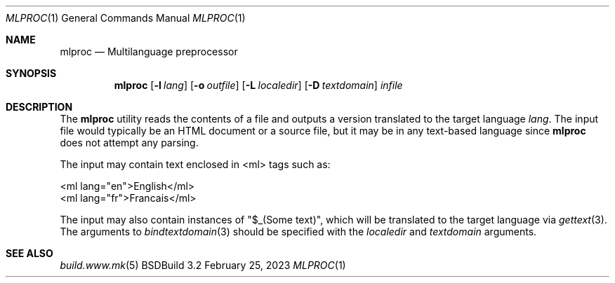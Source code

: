 .\"
.\" Copyright (c) 2016-2023 Julien Nadeau Carriere <vedge@csoft.net>
.\" All rights reserved.
.\"
.\" Redistribution and use in source and binary forms, with or without
.\" modification, are permitted provided that the following conditions
.\" are met:
.\" 1. Redistributions of source code must retain the above copyright
.\"    notice, this list of conditions and the following disclaimer.
.\" 2. Redistributions in binary form must reproduce the above copyright
.\"    notice, this list of conditions and the following disclaimer in the
.\"    documentation and/or other materials provided with the distribution.
.\" 
.\" THIS SOFTWARE IS PROVIDED BY THE AUTHOR ``AS IS'' AND ANY EXPRESS OR
.\" IMPLIED WARRANTIES, INCLUDING, BUT NOT LIMITED TO, THE IMPLIED
.\" WARRANTIES OF MERCHANTABILITY AND FITNESS FOR A PARTICULAR PURPOSE
.\" ARE DISCLAIMED. IN NO EVENT SHALL THE AUTHOR BE LIABLE FOR ANY DIRECT,
.\" INDIRECT, INCIDENTAL, SPECIAL, EXEMPLARY, OR CONSEQUENTIAL DAMAGES
.\" (INCLUDING BUT NOT LIMITED TO, PROCUREMENT OF SUBSTITUTE GOODS OR
.\" SERVICES; LOSS OF USE, DATA, OR PROFITS; OR BUSINESS INTERRUPTION)
.\" HOWEVER CAUSED AND ON ANY THEORY OF LIABILITY, WHETHER IN CONTRACT,
.\" STRICT LIABILITY, OR TORT (INCLUDING NEGLIGENCE OR OTHERWISE) ARISING
.\" IN ANY WAY OUT OF THE USE OF THIS SOFTWARE EVEN IF ADVISED OF THE
.\" POSSIBILITY OF SUCH DAMAGE.
.\"
.Dd February 25, 2023
.Dt MLPROC 1
.Os BSDBuild 3.2
.Sh NAME
.Nm mlproc
.Nd Multilanguage preprocessor
.Sh SYNOPSIS
.Nm
.Op Fl l Ar lang
.Op Fl o Ar outfile
.Op Fl L Ar localedir
.Op Fl D Ar textdomain
.Ar infile
.Sh DESCRIPTION
The
.Nm
utility reads the contents of a file and outputs a version translated
to the target language
.Ar lang .
The input file would typically be an HTML document or a source file, but
it may be in any text-based language since
.Nm
does not attempt any parsing.
.Pp
The input may contain text enclosed in <ml> tags such as:
.Bd -literal
  <ml lang="en">English</ml>
  <ml lang="fr">Francais</ml>
.Ed
.Pp
The input may also contain instances of "$_(Some text)", which will be
translated to the target language via
.Xr gettext 3 .
The arguments to 
.Xr bindtextdomain 3
should be specified with the
.Ar localedir
and
.Xr textdomain
arguments.
.Sh SEE ALSO
.Xr build.www.mk 5
